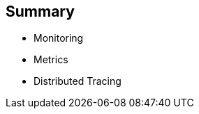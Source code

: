 :data-uri:
:noaudio:

== Summary

* Monitoring
* Metrics
* Distributed Tracing

ifdef::showscript[]

Transcript:


endif::showscript[]
